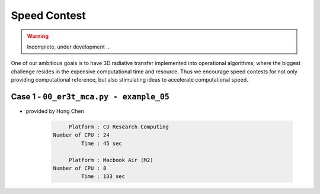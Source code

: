 =============
Speed Contest
=============

.. warning::

    Incomplete, under development ...

One of our ambitious goals is to have 3D radiative transfer implemented into operational algorithms,
where the biggest challenge resides in the expensive computational time and resource. Thus we encourage
speed contests for not only providing computational reference, but also stimulating ideas to accelerate
computational speed.


Case 1 - ``00_er3t_mca.py - example_05``
-----------------------------------------

* provided by Hong Chen

    .. code-block:: Shell

            Platform : CU Research Computing
       Number of CPU : 24
                Time : 45 sec

            Platform : Macbook Air (M2)
       Number of CPU : 8
                Time : 133 sec
